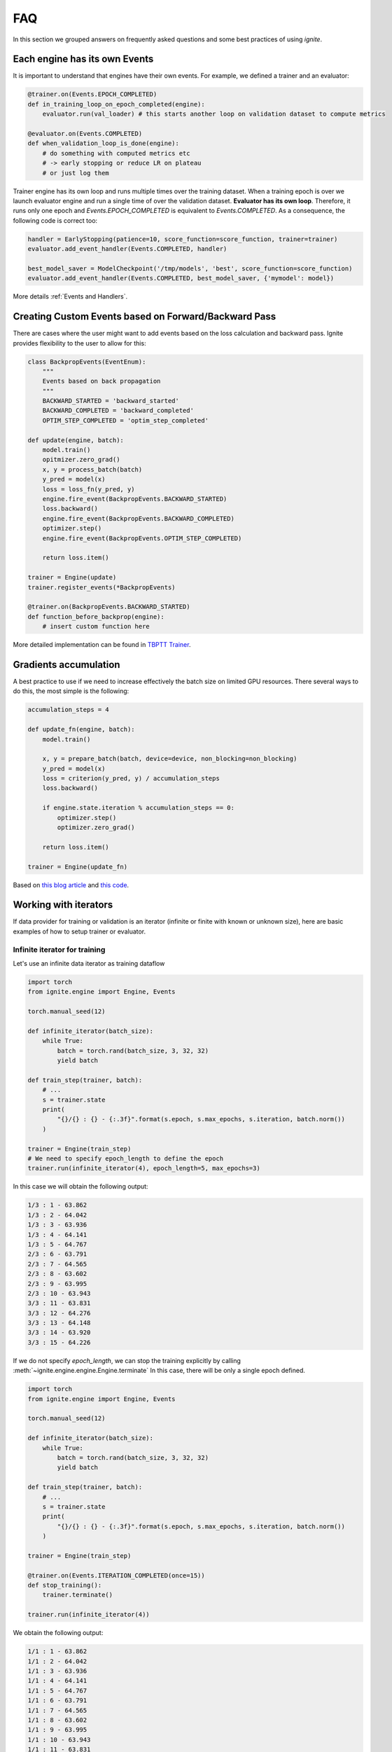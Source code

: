 FAQ
===

In this section we grouped answers on frequently asked questions and some best practices of using `ignite`.


Each engine has its own Events
------------------------------

It is important to understand that engines have their own events. For example, we defined a trainer and an evaluator:

.. code-block:: python

    @trainer.on(Events.EPOCH_COMPLETED)
    def in_training_loop_on_epoch_completed(engine):
        evaluator.run(val_loader) # this starts another loop on validation dataset to compute metrics

    @evaluator.on(Events.COMPLETED)
    def when_validation_loop_is_done(engine):
        # do something with computed metrics etc
        # -> early stopping or reduce LR on plateau
        # or just log them


Trainer engine has its own loop and runs multiple times over the training dataset. When a training epoch is over we
launch evaluator engine and run a single time of over the validation dataset. **Evaluator has its own loop**. Therefore,
it runs only one epoch and `Events.EPOCH_COMPLETED` is equivalent to `Events.COMPLETED`.
As a consequence, the following code is correct too:

.. code-block:: python

    handler = EarlyStopping(patience=10, score_function=score_function, trainer=trainer)
    evaluator.add_event_handler(Events.COMPLETED, handler)

    best_model_saver = ModelCheckpoint('/tmp/models', 'best', score_function=score_function)
    evaluator.add_event_handler(Events.COMPLETED, best_model_saver, {'mymodel': model})


More details :ref:`Events and Handlers`.


Creating Custom Events based on Forward/Backward Pass
-----------------------------------------------------

There are cases where the user might want to add events based on the loss calculation and backward pass. Ignite provides
flexibility to the user to allow for this:

.. code-block:: python

    class BackpropEvents(EventEnum):
        """
        Events based on back propagation
        """
        BACKWARD_STARTED = 'backward_started'
        BACKWARD_COMPLETED = 'backward_completed'
        OPTIM_STEP_COMPLETED = 'optim_step_completed'

    def update(engine, batch):
        model.train()
        opitmizer.zero_grad()
        x, y = process_batch(batch)
        y_pred = model(x)
        loss = loss_fn(y_pred, y)
        engine.fire_event(BackpropEvents.BACKWARD_STARTED)
        loss.backward()
        engine.fire_event(BackpropEvents.BACKWARD_COMPLETED)
        optimizer.step()
        engine.fire_event(BackpropEvents.OPTIM_STEP_COMPLETED)

        return loss.item()

    trainer = Engine(update)
    trainer.register_events(*BackpropEvents)

    @trainer.on(BackpropEvents.BACKWARD_STARTED)
    def function_before_backprop(engine):
        # insert custom function here


More detailed implementation can be found in `TBPTT Trainer <_modules/ignite/contrib/engines/tbptt.html#create_supervised_tbptt_trainer>`_.


Gradients accumulation
----------------------

A best practice to use if we need to increase effectively the batch size on limited GPU resources. There several ways to
do this, the most simple is the following:

.. code-block:: python

    accumulation_steps = 4

    def update_fn(engine, batch):
        model.train()

        x, y = prepare_batch(batch, device=device, non_blocking=non_blocking)
        y_pred = model(x)
        loss = criterion(y_pred, y) / accumulation_steps
        loss.backward()

        if engine.state.iteration % accumulation_steps == 0:
            optimizer.step()
            optimizer.zero_grad()

        return loss.item()

    trainer = Engine(update_fn)

Based on `this blog article <https://medium.com/huggingface/training-larger-batches-practical-tips-on-1-gpu-multi-gpu-distributed-setups-ec88c3e51255>`_ and
`this code <https://gist.github.com/thomwolf/ac7a7da6b1888c2eeac8ac8b9b05d3d3#file-gradient_accumulation-py>`_.


Working with iterators
----------------------

If data provider for training or validation is an iterator (infinite or finite with known or unknown size), here are
basic examples of how to setup trainer or evaluator.


Infinite iterator for training
``````````````````````````````

Let's use an infinite data iterator as training dataflow

.. code-block:: python

    import torch
    from ignite.engine import Engine, Events

    torch.manual_seed(12)

    def infinite_iterator(batch_size):
        while True:
            batch = torch.rand(batch_size, 3, 32, 32)
            yield batch

    def train_step(trainer, batch):
        # ...
        s = trainer.state
        print(
            "{}/{} : {} - {:.3f}".format(s.epoch, s.max_epochs, s.iteration, batch.norm())
        )

    trainer = Engine(train_step)
    # We need to specify epoch_length to define the epoch
    trainer.run(infinite_iterator(4), epoch_length=5, max_epochs=3)

In this case we will obtain the following output:

.. code-block:: text

    1/3 : 1 - 63.862
    1/3 : 2 - 64.042
    1/3 : 3 - 63.936
    1/3 : 4 - 64.141
    1/3 : 5 - 64.767
    2/3 : 6 - 63.791
    2/3 : 7 - 64.565
    2/3 : 8 - 63.602
    2/3 : 9 - 63.995
    2/3 : 10 - 63.943
    3/3 : 11 - 63.831
    3/3 : 12 - 64.276
    3/3 : 13 - 64.148
    3/3 : 14 - 63.920
    3/3 : 15 - 64.226

If we do not specify `epoch_length`, we can stop the training explicitly by calling :meth:`~ignite.engine.engine.Engine.terminate`
In this case, there will be only a single epoch defined.

.. code-block:: python

    import torch
    from ignite.engine import Engine, Events

    torch.manual_seed(12)

    def infinite_iterator(batch_size):
        while True:
            batch = torch.rand(batch_size, 3, 32, 32)
            yield batch

    def train_step(trainer, batch):
        # ...
        s = trainer.state
        print(
            "{}/{} : {} - {:.3f}".format(s.epoch, s.max_epochs, s.iteration, batch.norm())
        )

    trainer = Engine(train_step)

    @trainer.on(Events.ITERATION_COMPLETED(once=15))
    def stop_training():
        trainer.terminate()

    trainer.run(infinite_iterator(4))

We obtain the following output:

.. code-block:: text

    1/1 : 1 - 63.862
    1/1 : 2 - 64.042
    1/1 : 3 - 63.936
    1/1 : 4 - 64.141
    1/1 : 5 - 64.767
    1/1 : 6 - 63.791
    1/1 : 7 - 64.565
    1/1 : 8 - 63.602
    1/1 : 9 - 63.995
    1/1 : 10 - 63.943
    1/1 : 11 - 63.831
    1/1 : 12 - 64.276
    1/1 : 13 - 64.148
    1/1 : 14 - 63.920
    1/1 : 15 - 64.226


Same code can be used for validating models.


Finite iterator with unknown length
```````````````````````````````````

Let's use a finite data iterator but with unknown length (for user). In case of training, we would like to perform
several passes over the dataflow and thus we need to restart the data iterator when it is exhausted.
In the code, we do not specify `epoch_length` which will be automatically determined.

.. code-block:: python

    import torch
    from ignite.engine import Engine, Events

    torch.manual_seed(12)

    def finite_unk_size_data_iter():
        for i in range(11):
            yield i

    def train_step(trainer, batch):
        # ...
        s = trainer.state
        print(
            "{}/{} : {} - {:.3f}".format(s.epoch, s.max_epochs, s.iteration, batch)
        )

    trainer = Engine(train_step)

    @trainer.on(Events.DATALOADER_STOP_ITERATION)
    def restart_iter():
        trainer.state.dataloader = finite_unk_size_data_iter()

    data_iter = finite_unk_size_data_iter()
    trainer.run(data_iter, max_epochs=5)


In case of validation, the code is simply

.. code-block:: python

    import torch
    from ignite.engine import Engine, Events

    torch.manual_seed(12)

    def finite_unk_size_data_iter():
        for i in range(11):
            yield i

    def val_step(evaluator, batch):
        # ...
        s = evaluator.state
        print(
            "{}/{} : {} - {:.3f}".format(s.epoch, s.max_epochs, s.iteration, batch)
        )

    evaluator = Engine(val_step)

    data_iter = finite_unk_size_data_iter()
    evaluator.run(data_iter)


Finite iterator with known length
`````````````````````````````````

Let's use a finite data iterator with known size for training or validation.
If we need to restart the data iterator, we can do this either as in case of
unknown size by attaching the restart handler on `@trainer.on(Events.DATALOADER_STOP_ITERATION)`,
but here we will do this explicitly on iteration:

.. code-block:: python

    import torch
    from ignite.engine import Engine, Events

    torch.manual_seed(12)

    size = 11

    def finite_size_data_iter(size):
        for i in range(size):
            yield i

    def train_step(trainer, batch):
        # ...
        s = trainer.state
        print(
            "{}/{} : {} - {:.3f}".format(s.epoch, s.max_epochs, s.iteration, batch)
        )

    trainer = Engine(train_step)

    @trainer.on(Events.ITERATION_COMPLETED(every=size))
    def restart_iter():
        trainer.state.dataloader = finite_size_data_iter(size)

    data_iter = finite_size_data_iter(size)
    trainer.run(data_iter, max_epochs=5)


In case of validation, the code is simply

.. code-block:: python

    import torch
    from ignite.engine import Engine, Events

    torch.manual_seed(12)

    size = 11

    def finite_size_data_iter(size):
        for i in range(size):
            yield i

    def val_step(evaluator, batch):
        # ...
        s = evaluator.state
        print(
            "{}/{} : {} - {:.3f}".format(s.epoch, s.max_epochs, s.iteration, batch)
        )

    evaluator = Engine(val_step)

    data_iter = finite_size_data_iter(size)
    evaluator.run(data_iter)


Switching data provider during the training
-------------------------------------------

User can easily switch data provider during the training using :meth:`~ignite.engine.engine.Engine.set_data`.
See an example in the documentation of the method.


Time profiling during training
------------------------------

User can fetch times in several manners depending on complexity of required time profiling:

Single epoch and total time
```````````````````````````

Simpliest way to fetch time of single epoch and complete training is to use
``engine.state.times["EPOCH_COMPLETED"]`` and ``engine.state.times["COMPLETED"]``:

.. code-block:: python

    trainer = ...

    @trainer.on(Events.EPOCH_COMPLETED)
    def log_epoch_time():
        print("{}: {}".format(trainer.state.epoch, trainer.state.times["EPOCH_COMPLETED"]))

    @trainer.on(Events.COMPLETED)
    def log_total_time():
        print("Total: {}".format(trainer.state.times["COMPLETED"]))


For details, see :class:`~ignite.engine.events.State`.


Detailed profiling
``````````````````

User can setup :class:`~ignite.contrib.handlers.time_profilers.BasicTimeProfiler` to fetch times spent in data
processing, training step, event handlers:

.. code-block:: python

    from ignite.contrib.handlers import BasicTimeProfiler

    trainer = ...

    # Create an object of the profiler and attach an engine to it
    profiler = BasicTimeProfiler()
    profiler.attach(trainer)

    @trainer.on(Events.EPOCH_COMPLETED(every=10))
    def log_intermediate_results():
        profiler.print_results(profiler.get_results())

    trainer.run(dataloader, max_epochs=3)

Typical output:

.. code-block:: text

     ----------------------------------------------------
    | Time profiling stats (in seconds):                 |
     ----------------------------------------------------
    total  |  min/index  |  max/index  |  mean  |  std

    Processing function:
    157.46292 | 0.01452/1501 | 0.26905/0 | 0.07730 | 0.01258

    Dataflow:
    6.11384 | 0.00008/1935 | 0.28461/1551 | 0.00300 | 0.02693

    Event handlers:
    2.82721

    - Events.STARTED: []
    0.00000

    - Events.EPOCH_STARTED: []
    0.00006 | 0.00000/0 | 0.00000/17 | 0.00000 | 0.00000

    - Events.ITERATION_STARTED: ['PiecewiseLinear']
    0.03482 | 0.00001/188 | 0.00018/679 | 0.00002 | 0.00001

    - Events.ITERATION_COMPLETED: ['TerminateOnNan']
    0.20037 | 0.00006/866 | 0.00089/1943 | 0.00010 | 0.00003

    - Events.EPOCH_COMPLETED: ['empty_cuda_cache', 'training.<locals>.log_elapsed_time', ]
    2.57860 | 0.11529/0 | 0.14977/13 | 0.12893 | 0.00790

    - Events.COMPLETED: []
    not yet triggered

For details, see :class:`~ignite.contrib.handlers.time_profilers.BasicTimeProfiler`.


Custom time measures
````````````````````

Custom time measures can be performed using :class:`~ignite.handlers.Timer`. See its docstring for details.


Other questions
---------------

Other answers can be found on the github among the issues labeled by
`question <https://github.com/pytorch/ignite/issues?utf8=%E2%9C%93&q=is%3Aissue+label%3Aquestion+>`_.
